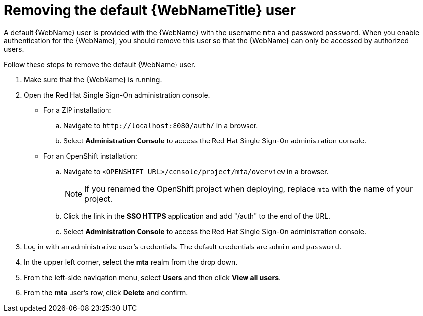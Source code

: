// Module included in the following assemblies:
// * docs/web-console-guide_5/master.adoc
[id='remove_default_user_{context}']
= Removing the default {WebNameTitle} user

A default {WebName} user is provided with the {WebName} with the username `mta` and password `password`. When you enable authentication for the {WebName}, you should remove this user so that the {WebName} can only be accessed by authorized users.

Follow these steps to remove the default {WebName} user.

. Make sure that the {WebName} is running.
. Open the Red Hat Single Sign-On administration console.
* For a ZIP installation:
.. Navigate to `\http://localhost:8080/auth/` in a browser.
.. Select *Administration Console* to access the Red Hat Single Sign-On administration console.
* For an OpenShift installation:
.. Navigate to `<OPENSHIFT_URL>/console/project/mta/overview` in a browser.
+
NOTE: If you renamed the OpenShift project when deploying, replace `mta` with the name of your project.
.. Click the link in the *SSO HTTPS* application and add "/auth" to the end of the URL.
.. Select *Administration Console* to access the Red Hat Single Sign-On administration console.
. Log in with an administrative user's credentials. The default credentials are `admin` and `password`.
. In the upper left corner, select the *mta* realm from the drop down.
. From the left-side navigation menu, select *Users* and then click *View all users*.
. From the *mta* user's row, click *Delete* and confirm.
